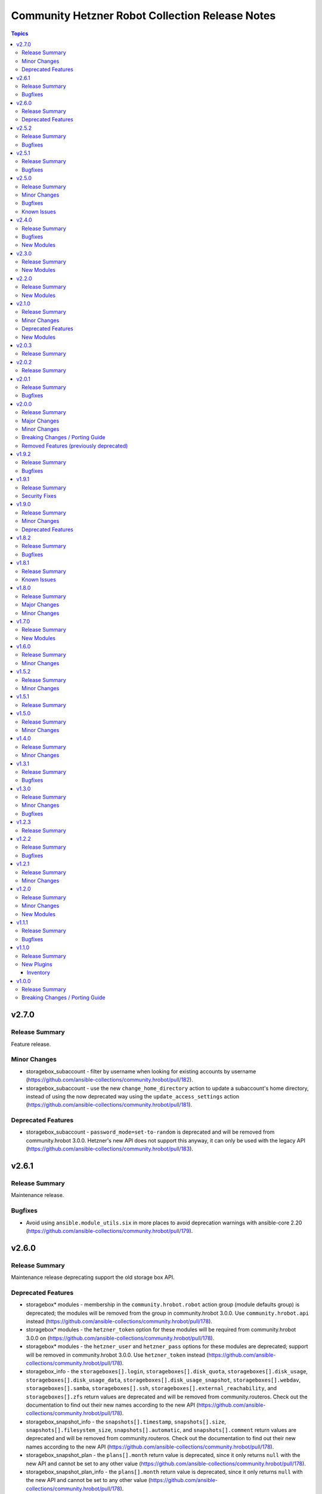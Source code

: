 ================================================
Community Hetzner Robot Collection Release Notes
================================================

.. contents:: Topics

v2.7.0
======

Release Summary
---------------

Feature release.

Minor Changes
-------------

- storagebox_subaccount - filter by username when looking for existing accounts by username (https://github.com/ansible-collections/community.hrobot/pull/182).
- storagebox_subaccount - use the new ``change_home_directory`` action to update a subaccount's home directory, instead of using the now deprecated way using the ``update_access_settings`` action (https://github.com/ansible-collections/community.hrobot/pull/181).

Deprecated Features
-------------------

- storagebox_subaccount - ``password_mode=set-to-random`` is deprecated and will be removed from community.hrobot 3.0.0. Hetzner's new API does not support this anyway, it can only be used with the legacy API (https://github.com/ansible-collections/community.hrobot/pull/183).

v2.6.1
======

Release Summary
---------------

Maintenance release.

Bugfixes
--------

- Avoid using ``ansible.module_utils.six`` in more places to avoid deprecation warnings with ansible-core 2.20 (https://github.com/ansible-collections/community.hrobot/pull/179).

v2.6.0
======

Release Summary
---------------

Maintenance release deprecating support the old storage box API.

Deprecated Features
-------------------

- storagebox\* modules - membership in the ``community.hrobot.robot`` action group (module defaults group) is deprecated; the modules will be removed from the group in community.hrobot 3.0.0. Use ``community.hrobot.api`` instead (https://github.com/ansible-collections/community.hrobot/pull/178).
- storagebox\* modules - the ``hetzner_token`` option for these modules will be required from community.hrobot 3.0.0 on (https://github.com/ansible-collections/community.hrobot/pull/178).
- storagebox\* modules - the ``hetzner_user`` and ``hetzner_pass`` options for these modules are deprecated; support will be removed in community.hrobot 3.0.0. Use ``hetzner_token`` instead (https://github.com/ansible-collections/community.hrobot/pull/178).
- storagebox_info - the ``storageboxes[].login``, ``storageboxes[].disk_quota``, ``storageboxes[].disk_usage``, ``storageboxes[].disk_usage_data``, ``storageboxes[].disk_usage_snapshot``, ``storageboxes[].webdav``, ``storageboxes[].samba``, ``storageboxes[].ssh``, ``storageboxes[].external_reachability``, and ``storageboxes[].zfs`` return values are deprecated and will be removed from community.routeros. Check out the documentation to find out their new names according to the new API (https://github.com/ansible-collections/community.hrobot/pull/178).
- storagebox_snapshot_info - the ``snapshots[].timestamp``, ``snapshots[].size``, ``snapshots[].filesystem_size``, ``snapshots[].automatic``, and ``snapshots[].comment`` return values are deprecated and will be removed from community.routeros. Check out the documentation to find out their new names according to the new API (https://github.com/ansible-collections/community.hrobot/pull/178).
- storagebox_snapshot_plan - the ``plans[].month`` return value is deprecated, since it only returns ``null`` with the new API and cannot be set to any other value (https://github.com/ansible-collections/community.hrobot/pull/178).
- storagebox_snapshot_plan_info - the ``plans[].month`` return value is deprecated, since it only returns ``null`` with the new API and cannot be set to any other value (https://github.com/ansible-collections/community.hrobot/pull/178).
- storagebox_subaccount - the ``subaccount.homedirectory``, ``subaccount.samba``, ``subaccount.ssh``, ``subaccount.external_reachability``, ``subaccount.webdav``, ``subaccount.readonly``, ``subaccount.createtime``, and ``subaccount.comment`` return values are deprecated and will be removed from community.routeros. Check out the documentation to find out their new names according to the new API (https://github.com/ansible-collections/community.hrobot/pull/178).
- storagebox_subaccount_info - the ``subaccounts[].accountid``, ``subaccounts[].homedirectory``, ``subaccounts[].samba``, ``subaccounts[].ssh``, ``subaccounts[].external_reachability``, ``subaccounts[].webdav``, ``subaccounts[].readonly``, ``subaccounts[].createtime``, and ``subaccounts[].comment`` return values are deprecated and will be removed from community.routeros. Check out the documentation to find out their new names according to the new API (https://github.com/ansible-collections/community.hrobot/pull/178).

v2.5.2
======

Release Summary
---------------

Maintenance release.

Bugfixes
--------

- Avoid using ``ansible.module_utils.six`` to avoid deprecation warnings with ansible-core 2.20 (https://github.com/ansible-collections/community.hrobot/pull/177).

v2.5.1
======

Release Summary
---------------

Maintenance release.

Bugfixes
--------

- Avoid deprecated functionality in ansible-core 2.20 (https://github.com/ansible-collections/community.hrobot/pull/174).

v2.5.0
======

Release Summary
---------------

Feature and bugfix release.

This release adds support for the `new Hetzner API for the storage box modules
<https://docs.hetzner.cloud/changelog#2025-06-25-new-api-for-storage-boxes>`__.
You need to use ``hetzner_token`` instead of ``hetzner_user``/``hetzner_password``
to use the new API. Please note that the old API will be sunset on July 30th, 2025;
the modules will then stop working if you do not provide ``hetzner_token`` and stop
providing ``hetzner_user``/``hetzner_password``.

Minor Changes
-------------

- Introduced a new action group (module defaults group) ``community.hrobot.api`` that includes all modules that support the new Hetzner API. This is currently limited to a subset of the storage box modules; these currently support both the ``community.hrobot.robot`` and the new ``community.hrobot.api`` action group, and will eventually drop the ``community.hrobot.robot`` action group once the Robot API for storage boxes is removed by Hetzner (https://github.com/ansible-collections/community.hrobot/pull/166, https://github.com/ansible-collections/community.hrobot/pull/167, https://github.com/ansible-collections/community.hrobot/pull/168, https://github.com/ansible-collections/community.hrobot/pull/169).
- storagebox - support the new Hetzner API (https://github.com/ansible-collections/community.hrobot/pull/166).
- storagebox_info - support the new Hetzner API (https://github.com/ansible-collections/community.hrobot/pull/166).
- storagebox_set_password - support the new Hetzner API. Note that the new API does not support setting a random password; you must always provide a password when using the new API (https://github.com/ansible-collections/community.hrobot/pull/168).
- storagebox_snapshot - support the new Hetzner API (https://github.com/ansible-collections/community.hrobot/pull/168).
- storagebox_snapshot_info - support the new Hetzner API (https://github.com/ansible-collections/community.hrobot/pull/168).
- storagebox_snapshot_plan - support the new Hetzner API (https://github.com/ansible-collections/community.hrobot/pull/167).
- storagebox_snapshot_plan_info - support the new Hetzner API (https://github.com/ansible-collections/community.hrobot/pull/167).
- storagebox_subaccount - no longer mark ``password_mode`` as ``no_log`` (https://github.com/ansible-collections/community.hrobot/pull/168).
- storagebox_subaccount - support the new Hetzner API. Note that the new API does not support setting a random password; you must always provide a password when using the new API to create a storagebox (https://github.com/ansible-collections/community.hrobot/pull/168).
- storagebox_subaccount_info - support the new Hetzner API (https://github.com/ansible-collections/community.hrobot/pull/168).

Bugfixes
--------

- robot inventory plugin - avoid using deprecated option when templating options (https://github.com/ansible-collections/community.hrobot/pull/165).

Known Issues
------------

- storagebox* modules - the Hetzner Robot API for storage boxes is `deprecated and will be sunset on July 30, 2025 <https://docs.hetzner.cloud/changelog#2025-06-25-new-api-for-storage-boxes>`__. The modules are currently not compatible with the new API. We will try to adjust them until then, but usage and return values might change slightly due to differences in the APIs.
  For the new API, an API token needs to be registered and provided as ``hetzner_token`` (https://github.com/ansible-collections/community.hrobot/pull/166).

v2.4.0
======

Release Summary
---------------

Bugfix and feature release.
This release contains three new modules that support the remaining aspects of Hetzner Storage Boxes that were not covered so far.

Bugfixes
--------

- storagebox - make sure that changes of boolean parameters are sent correctly to the Robot service (https://github.com/ansible-collections/community.hrobot/issues/160, https://github.com/ansible-collections/community.hrobot/pull/161).

New Modules
-----------

- community.hrobot.storagebox_snapshot_info - Query the snapshots for a storage box.
- community.hrobot.storagebox_subaccount - Create, update, or delete a subaccount for a storage box.
- community.hrobot.storagebox_subaccount_info - Query the subaccounts for a storage box.

v2.3.0
======

Release Summary
---------------

Feature release.

New Modules
-----------

- community.hrobot.storagebox_snapshot - Create, update, or delete a snapshot of a storage box.

v2.2.0
======

Release Summary
---------------

Feature release.

New Modules
-----------

- community.hrobot.reset_info - Query information on the resetter of a dedicated server.

v2.1.0
======

Release Summary
---------------

Feature release with several new modules and a deprecation.

Minor Changes
-------------

- All modules and plugins now have a ``rate_limit_retry_timeout`` option, which allows to configure for how long to wait in case of rate limiting errors. By default, the modules wait indefinitely. Setting the option to ``0`` does not retry (this was the behavior in previous versions), and a positive value sets a number of seconds to wait at most (https://github.com/ansible-collections/community.hrobot/pull/140).
- boot - it is now possible to specify SSH public keys in ``authorized_keys``. The fingerprint needed by the Robot API will be extracted automatically (https://github.com/ansible-collections/community.hrobot/pull/134).
- v_switch - the module is now part of the ``community.hrobot.robot`` action group, despite already being documented as part of it (https://github.com/ansible-collections/community.hrobot/pull/136).

Deprecated Features
-------------------

- boot - the various ``arch`` suboptions have been deprecated and will be removed from community.hrobot 3.0.0 (https://github.com/ansible-collections/community.hrobot/pull/134).

New Modules
-----------

- community.hrobot.storagebox - Modify a storage box's basic configuration.
- community.hrobot.storagebox_info - Query information on one or more storage boxes.
- community.hrobot.storagebox_set_password - (Re)set the password for a storage box.
- community.hrobot.storagebox_snapshot_plan - Modify a storage box's snapshot plans.
- community.hrobot.storagebox_snapshot_plan_info - Query the snapshot plans for a storage box.

v2.0.3
======

Release Summary
---------------

Maintenance release with updated documentation.

v2.0.2
======

Release Summary
---------------

Maintenance release with updated documentation.

v2.0.1
======

Release Summary
---------------

Bugfix release.

Bugfixes
--------

- boot - use PHP array form encoding when sending multiple ``authorized_key`` (https://github.com/ansible-collections/community.hrobot/issues/112, https://github.com/ansible-collections/community.hrobot/pull/113).

v2.0.0
======

Release Summary
---------------

New major release 2.0.0.

Major Changes
-------------

- The ``community.hrobot`` collection now depends on the ``community.library_inventory_filtering_v1`` collection. This utility collection provides host filtering functionality for inventory plugins. If you use the Ansible community package, both collections are included and you do not have to do anything special. If you install the collection with ``ansible-galaxy collection install``, it will be installed automatically. If you install the collection by copying the files of the collection to a place where ansible-core can find it, for example by cloning the git repository, you need to make sure that you also have to install the dependency if you are using the inventory plugin (https://github.com/ansible-collections/community.hrobot/pull/101).

Minor Changes
-------------

- robot inventory plugin - add ``filter`` option which allows to include and exclude hosts based on Jinja2 conditions (https://github.com/ansible-collections/community.hrobot/pull/101).

Breaking Changes / Porting Guide
--------------------------------

- robot inventory plugin - ``filters`` is now no longer an alias of ``simple_filters``, but a new, different option (https://github.com/ansible-collections/community.hrobot/pull/101).

Removed Features (previously deprecated)
----------------------------------------

- The collection no longer supports Ansible, ansible-base, and ansible-core releases that are currently End of Life at the time of the 2.0.0 release. This means that Ansible 2.9, ansible-base 2.10, ansible-core 2.11, ansible-core 2.12, and ansible-core 2.13 are no longer supported. The collection might still work with these versions, but it can stop working at any moment without advance notice, and this will not be considered a bug (https://github.com/ansible-collections/community.hrobot/pull/101).

v1.9.2
======

Release Summary
---------------

Bugfix release.

Bugfixes
--------

- inventory plugins - add unsafe wrapper to avoid marking strings that do not contain ``{`` or ``}`` as unsafe, to work around a bug in AWX (https://github.com/ansible-collections/community.hrobot/pull/102).

v1.9.1
======

Release Summary
---------------

Bugfix release.

Security Fixes
--------------

- robot inventory plugin - make sure all data received from the Hetzner robot service server is marked as unsafe, so remote code execution by obtaining texts that can be evaluated as templates is not possible (https://www.die-welt.net/2024/03/remote-code-execution-in-ansible-dynamic-inventory-plugins/, https://github.com/ansible-collections/community.hrobot/pull/99).

v1.9.0
======

Release Summary
---------------

Feature and maintenance release.

Minor Changes
-------------

- robot inventory plugin - the ``filters`` option has been renamed to ``simple_filters``. The old name still works until community.hrobot 2.0.0. Then it will change to allow more complex filtering with the ``community.library_inventory_filtering_v1`` collection's functionality (https://github.com/ansible-collections/community.hrobot/pull/94).

Deprecated Features
-------------------

- robot inventory plugin - the ``filters`` option has been renamed to ``simple_filters``. The old name will stop working in community.hrobot 2.0.0 (https://github.com/ansible-collections/community.hrobot/pull/94).

v1.8.2
======

Release Summary
---------------

Maintenance release with updated documentation.

Bugfixes
--------

- Show more information (if available) from error messages (https://github.com/ansible-collections/community.hrobot/pull/89).

v1.8.1
======

Release Summary
---------------

Maintenance release with updated documentation.

From this version on, community.hrobot is using the new `Ansible semantic markup
<https://docs.ansible.com/ansible/devel/dev_guide/developing_modules_documenting.html#semantic-markup-within-module-documentation>`__
in its documentation. If you look at documentation with the ansible-doc CLI tool
from ansible-core before 2.15, please note that it does not render the markup
correctly. You should be still able to read it in most cases, but you need
ansible-core 2.15 or later to see it as it is intended. Alternatively you can
look at `the devel docsite <https://docs.ansible.com/ansible/devel/collections/community/hrobot/>`__
for the rendered HTML version of the documentation of the latest release.

Known Issues
------------

- Ansible markup will show up in raw form on ansible-doc text output for ansible-core before 2.15. If you have trouble deciphering the documentation markup, please upgrade to ansible-core 2.15 (or newer), or read the HTML documentation on https://docs.ansible.com/ansible/devel/collections/community/hrobot/.

v1.8.0
======

Release Summary
---------------

Feature release for the Hetzner firewall changes.

Major Changes
-------------

- firewall - Hetzner added output rules support to the firewall. This change unfortunately means that using old versions of the firewall module will always set the output rule list to empty, thus disallowing the server to send out packets (https://github.com/ansible-collections/community.hrobot/issues/75, https://github.com/ansible-collections/community.hrobot/pull/76).

Minor Changes
-------------

- firewall, firewall_info - add ``filter_ipv6`` and ``rules.output`` output to support the new IPv6 filtering and output rules features (https://github.com/ansible-collections/community.hrobot/issues/75, https://github.com/ansible-collections/community.hrobot/pull/76).
- firewall, firewall_info - add ``server_number`` option that can be used instead of ``server_ip`` to identify the server. Hetzner deprecated configuring the firewall by ``server_ip``, so using ``server_ip`` will stop at some point in the future (https://github.com/ansible-collections/community.hrobot/pull/77).

v1.7.0
======

Release Summary
---------------

Feature release.

New Modules
-----------

- community.hrobot.v_switch - Manage Hetzner's vSwitch

v1.6.0
======

Release Summary
---------------

Feature release with improved documentation.

Minor Changes
-------------

- Added a ``community.hrobot.robot`` module defaults group / action group. Use with ``group/community.hrobot.robot`` to provide options for all Hetzner Robot modules (https://github.com/ansible-collections/community.hrobot/pull/65).

v1.5.2
======

Release Summary
---------------

Maintenance release with a documentation improvement.

Minor Changes
-------------

- The collection repository conforms to the `REUSE specification <https://reuse.software/spec/>`__ except for the changelog fragments (https://github.com/ansible-collections/community.hrobot/pull/60).

v1.5.1
======

Release Summary
---------------

Maintenance release with small documentation fixes.

v1.5.0
======

Release Summary
---------------

Maintenance release changing the way licenses are declared. No functional changes.

Minor Changes
-------------

- All software licenses are now in the ``LICENSES/`` directory of the collection root. Moreover, ``SPDX-License-Identifier:`` is used to declare the applicable license for every file that is not automatically generated (https://github.com/ansible-collections/community.hrobot/pull/52).

v1.4.0
======

Release Summary
---------------

Feature release.

Minor Changes
-------------

- robot inventory plugin - allow to template ``hetzner_user`` and ``hetzner_password`` (https://github.com/ansible-collections/community.hrobot/pull/49).

v1.3.1
======

Release Summary
---------------

Maintenance release.

Bugfixes
--------

- Include ``simplified_bsd.txt`` license file for the ``robot`` and ``failover`` module utils.

v1.3.0
======

Release Summary
---------------

Feature and bugfix release.

Minor Changes
-------------

- Prepare collection for inclusion in an Execution Environment by declaring its dependencies (https://github.com/ansible-collections/community.hrobot/pull/45).

Bugfixes
--------

- robot inventory plugin - do not crash if a server neither has name or primary IP set. Instead, fall back to using the server's number as the name. This can happen if unnamed rack reservations show up in your server list (https://github.com/ansible-collections/community.hrobot/issues/40, https://github.com/ansible-collections/community.hrobot/pull/47).

v1.2.3
======

Release Summary
---------------

Docs update release.

v1.2.2
======

Release Summary
---------------

Bugfix release.

Bugfixes
--------

- boot - fix incorrect handling of SSH authorized keys (https://github.com/ansible-collections/community.hrobot/issues/32, https://github.com/ansible-collections/community.hrobot/pull/33).

v1.2.1
======

Release Summary
---------------

Maintenance release.

Minor Changes
-------------

- Generic module HTTP support code - fix usage of ``fetch_url`` with changes in latest ansible-core ``devel`` branch (https://github.com/ansible-collections/community.hrobot/pull/30).

v1.2.0
======

Release Summary
---------------

Feature release with multiple new modules.

Minor Changes
-------------

- Avoid internal ansible-core module_utils in favor of equivalent public API available since at least Ansible 2.9 (https://github.com/ansible-collections/community.hrobot/pull/18).
- firewall - rename option ``whitelist_hos`` to ``allowlist_hos``, keep old name as alias (https://github.com/ansible-collections/community.hrobot/pull/15).
- firewall, firewall_info - add return value ``allowlist_hos``, which contains the same value as ``whitelist_hos``. The old name ``whitelist_hos`` will be removed eventually (https://github.com/ansible-collections/community.hrobot/pull/15).
- robot module utils - add ``allow_empty_result`` parameter to ``plugin_open_url_json`` and ``fetch_url_json`` (https://github.com/ansible-collections/community.hrobot/pull/16).

New Modules
-----------

- community.hrobot.boot - Set boot configuration
- community.hrobot.reset - Reset a dedicated server
- community.hrobot.reverse_dns - Set or remove reverse DNS entry for IP
- community.hrobot.server - Update server information
- community.hrobot.server_info - Query information on one or more servers
- community.hrobot.ssh_key - Add, remove or update SSH key
- community.hrobot.ssh_key_info - Query information on SSH keys

v1.1.1
======

Release Summary
---------------

Bugfix release which reduces the number of HTTPS queries for the modules and plugins.

Bugfixes
--------

- robot - force HTTP basic authentication to reduce number of HTTPS requests (https://github.com/ansible-collections/community.hrobot/pull/9).

v1.1.0
======

Release Summary
---------------

Release with a new inventory plugin.

New Plugins
-----------

Inventory
~~~~~~~~~

- community.hrobot.robot - Hetzner Robot inventory source

v1.0.0
======

Release Summary
---------------

The ``community.hrobot`` continues the work on the Hetzner Robot modules from their state in ``community.general`` 1.2.0. The changes listed here are thus relative to the modules ``community.general.hetzner_*``.

Breaking Changes / Porting Guide
--------------------------------

- firewall - now requires the `ipaddress <https://pypi.org/project/ipaddress/>`_ library (https://github.com/ansible-collections/community.hrobot/pull/2).
